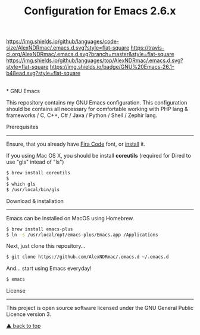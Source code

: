 #+TITLE: Configuration for Emacs 2.6.x
[[https://img.shields.io/github/license/AlexNDRmac/.emacs.d.svg]] [[https://img.shields.io/github/languages/code-size/AlexNDRmac/.emacs.d.svg?style=flat-square]] [[https://travis-ci.org/AlexNDRmac/.emacs.d.svg?branch=master&style=flat-square]] [[https://img.shields.io/github/languages/top/AlexNDRmac/.emacs.d.svg?style=flat-square]] [[https://img.shields.io/badge/GNU%20Emacs-26.1-b48ead.svg?style=flat-square]]

#+BEGIN_CENTER
#+CAPTION: GNU Emacs Logo
[[https://www.gnu.org/software/emacs/images/emacs.png]] \\
* GNU Emacs
#+END_CENTER

This repository contains my GNU Emacs configuration.
This configuration should be contains all necessary for comfortable working with PHP lang & frameworks / C, C++, C# / Java / Python / Shell / Zephir lang.

Prerequisites
-------------

Ensure, that you already have [[https://github.com/tonsky/FiraCode][Fira Code]] font, or [[https://github.com/tonsky/FiraCode/wiki][install]] it.

If you using Mac OS X, you should be install *coreutils* (required for Dired to use "gls" intead of "ls")
#+BEGIN_SRC sh
$ brew install coreutils
$
$ which gls
$ /usr/local/bin/gls
#+END_SRC

Download & installation
-----------------------

Emacs can be installed on MacOS using Homebrew.
#+BEGIN_SRC sh
$ brew install emacs-plus
$ ln -s /usr/local/opt/emacs-plus/Emacs.app /Applications
#+END_SRC

Next, just clone this repository...

#+BEGIN_SRC sh
$ git clone https://github.com/AlexNDRmac/.emacs.d ~/.emacs.d
#+END_SRC

And... start using Emacs everyday!

#+BEGIN_SRC sh
$ emacs
#+END_SRC

License
-------

This project is open source software licensed under the GNU General Public Licence version 3.

[[#configuration-for-emacs-26x][▲ back to top]]
